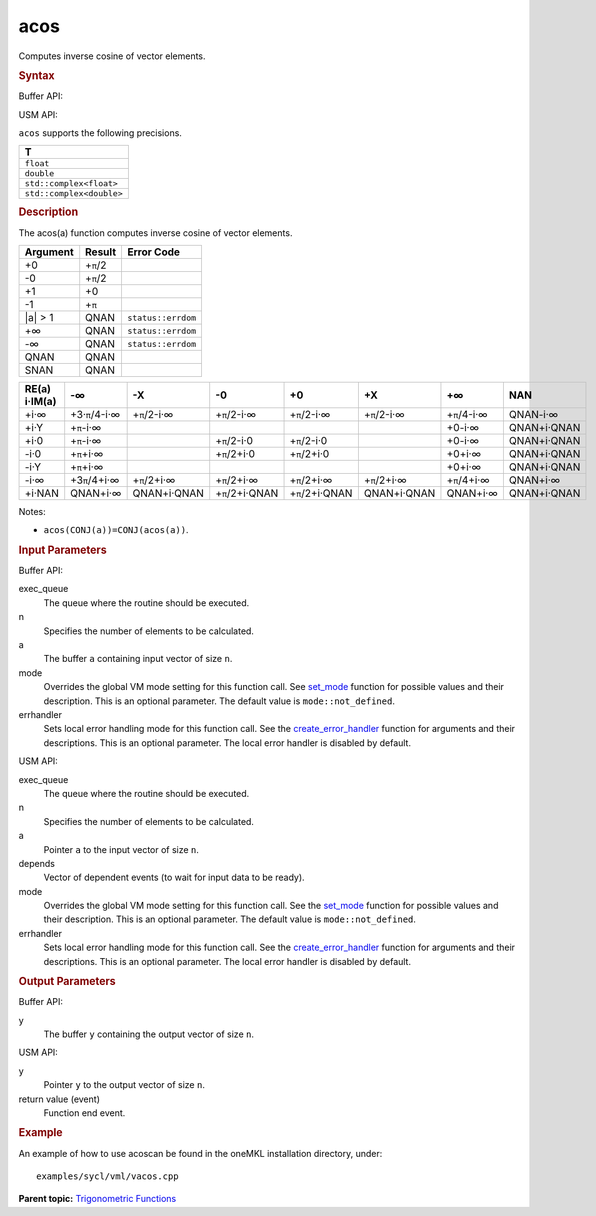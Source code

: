 .. _acos:

acos
====


.. container::


   Computes inverse cosine of vector elements.


   .. container:: section
      :name: GUID-F58A2419-0EA1-4E8E-9091-72FEA17B49FD


      .. rubric:: Syntax
         :name: syntax
         :class: sectiontitle


      Buffer API:


      .. cpp:function::  void acos(queue& exec_queue, int64_t n,      buffer<T,1>& a, buffer<T,1>& y, uint64_t mode = mode::not_defined,      error_handler<T> errhandler = {} )

      USM API:


      .. cpp:function::  event acos(queue& exec_queue, int64_t n, T\* a,      T\* y, vector_class<event>\* depends, uint64_t mode =      mode::not_defined, error_handler<T> errhandler = {} )

      ``acos`` supports the following precisions.


      .. list-table:: 
         :header-rows: 1

         * -  T 
         * -  ``float`` 
         * -  ``double`` 
         * -  ``std::complex<float>`` 
         * -  ``std::complex<double>`` 




.. container:: section
   :name: GUID-3F56F0D4-A10A-4FFA-B030-F9DF49326E62


   .. rubric:: Description
      :name: description
      :class: sectiontitle


   The acos(a) function computes inverse cosine of vector elements.


   .. container:: tablenoborder


      .. list-table:: 
         :header-rows: 1

         * -  Argument 
           -  Result 
           -  Error Code 
         * -  +0 
           -  +\ ``π``/2 
           -    
         * -  -0 
           -  +\ ``π``/2 
           -    
         * -  +1 
           -  +0 
           -    
         * -  -1 
           -  +\ ``π`` 
           -    
         * -  \|a\| > 1 
           -  QNAN 
           -  ``status::errdom`` 
         * -  +∞ 
           -  QNAN 
           -  ``status::errdom`` 
         * -  -∞ 
           -  QNAN 
           -  ``status::errdom`` 
         * -  QNAN 
           -  QNAN 
           -    
         * -  SNAN 
           -  QNAN 
           -    




   .. container:: tablenoborder


      .. list-table:: 
         :header-rows: 1

         * -     RE(a)      i·IM(a)    
           -     -∞           
           -     -X           
           -     -0           
           -     +0           
           -     +X           
           -     +∞           
           -     NAN           
         * -  +i·∞ 
           -  +3·\ ``π``/4-i·∞ 
           -  +\ ``π``/2-i·∞ 
           -  +\ ``π``/2-i·∞ 
           -  +\ ``π``/2-i·∞ 
           -  +\ ``π``/2-i·∞ 
           -  +\ ``π``/4-i·∞ 
           -  QNAN-i·∞ 
         * -  +i·Y 
           -  +\ ``π``-i·∞ 
           -    
           -    
           -    
           -    
           -  +0-i·∞ 
           -  QNAN+i·QNAN 
         * -  +i·0 
           -  +\ ``π``-i·∞ 
           -    
           -  +\ ``π``/2-i·0 
           -  +\ ``π``/2-i·0 
           -    
           -  +0-i·∞ 
           -  QNAN+i·QNAN 
         * -  -i·0 
           -  +\ ``π``\ +i·∞ 
           -    
           -  +\ ``π``/2+i·0 
           -  +\ ``π``/2+i·0 
           -    
           -  +0+i·∞ 
           -  QNAN+i·QNAN 
         * -  -i·Y 
           -  +\ ``π``\ +i·∞ 
           -    
           -    
           -    
           -    
           -  +0+i·∞ 
           -  QNAN+i·QNAN 
         * -  -i·∞ 
           -  +3\ ``π``/4+i·∞ 
           -  +\ ``π``/2+i·∞ 
           -  +\ ``π``/2+i·∞ 
           -  +\ ``π``/2+i·∞ 
           -  +\ ``π``/2+i·∞ 
           -  +\ ``π``/4+i·∞ 
           -  QNAN+i·∞ 
         * -  +i·NAN 
           -  QNAN+i·∞ 
           -  QNAN+i·QNAN 
           -  +\ ``π``/2+i·QNAN 
           -  +\ ``π``/2+i·QNAN 
           -  QNAN+i·QNAN 
           -  QNAN+i·∞ 
           -  QNAN+i·QNAN 




   Notes:


   -  ``acos(CONJ(a))=CONJ(acos(a))``.


.. container:: section
   :name: GUID-8D31EE70-939F-4573-948A-01F1C3018531


   .. rubric:: Input Parameters
      :name: input-parameters
      :class: sectiontitle


   Buffer API:


   exec_queue
      The queue where the routine should be executed.


   n
      Specifies the number of elements to be calculated.


   a
      The buffer ``a`` containing input vector of size ``n``.


   mode
      Overrides the global VM mode setting for this function call. See
      `set_mode <setmode.html>`__
      function for possible values and their description. This is an
      optional parameter. The default value is ``mode::not_defined``.


   errhandler
      Sets local error handling mode for this function call. See the
      `create_error_handler <create_error_handler.html>`__
      function for arguments and their descriptions. This is an optional
      parameter. The local error handler is disabled by default.


   USM API:


   exec_queue
      The queue where the routine should be executed.


   n
      Specifies the number of elements to be calculated.


   a
      Pointer ``a`` to the input vector of size ``n``.


   depends
      Vector of dependent events (to wait for input data to be ready).


   mode
      Overrides the global VM mode setting for this function call. See
      the `set_mode <setmode.html>`__
      function for possible values and their description. This is an
      optional parameter. The default value is ``mode::not_defined``.


   errhandler
      Sets local error handling mode for this function call. See the
      `create_error_handler <create_error_handler.html>`__
      function for arguments and their descriptions. This is an optional
      parameter. The local error handler is disabled by default.


.. container:: section
   :name: GUID-08546E2A-7637-44E3-91A3-814E524F5FB7


   .. rubric:: Output Parameters
      :name: output-parameters
      :class: sectiontitle


   Buffer API:


   y
      The buffer ``y`` containing the output vector of size ``n``.


   USM API:


   y
      Pointer ``y`` to the output vector of size ``n``.


   return value (event)
      Function end event.


.. container:: section
   :name: GUID-C97BF68F-B566-4164-95E0-A7ADC290DDE2


   .. rubric:: Example
      :name: example
      :class: sectiontitle


   An example of how to use acoscan be found in the oneMKL installation
   directory, under:


   ::


      examples/sycl/vml/vacos.cpp


.. container:: familylinks


   .. container:: parentlink


      **Parent topic:** `Trigonometric
      Functions <trigonometric-functions.html>`__


.. container::

